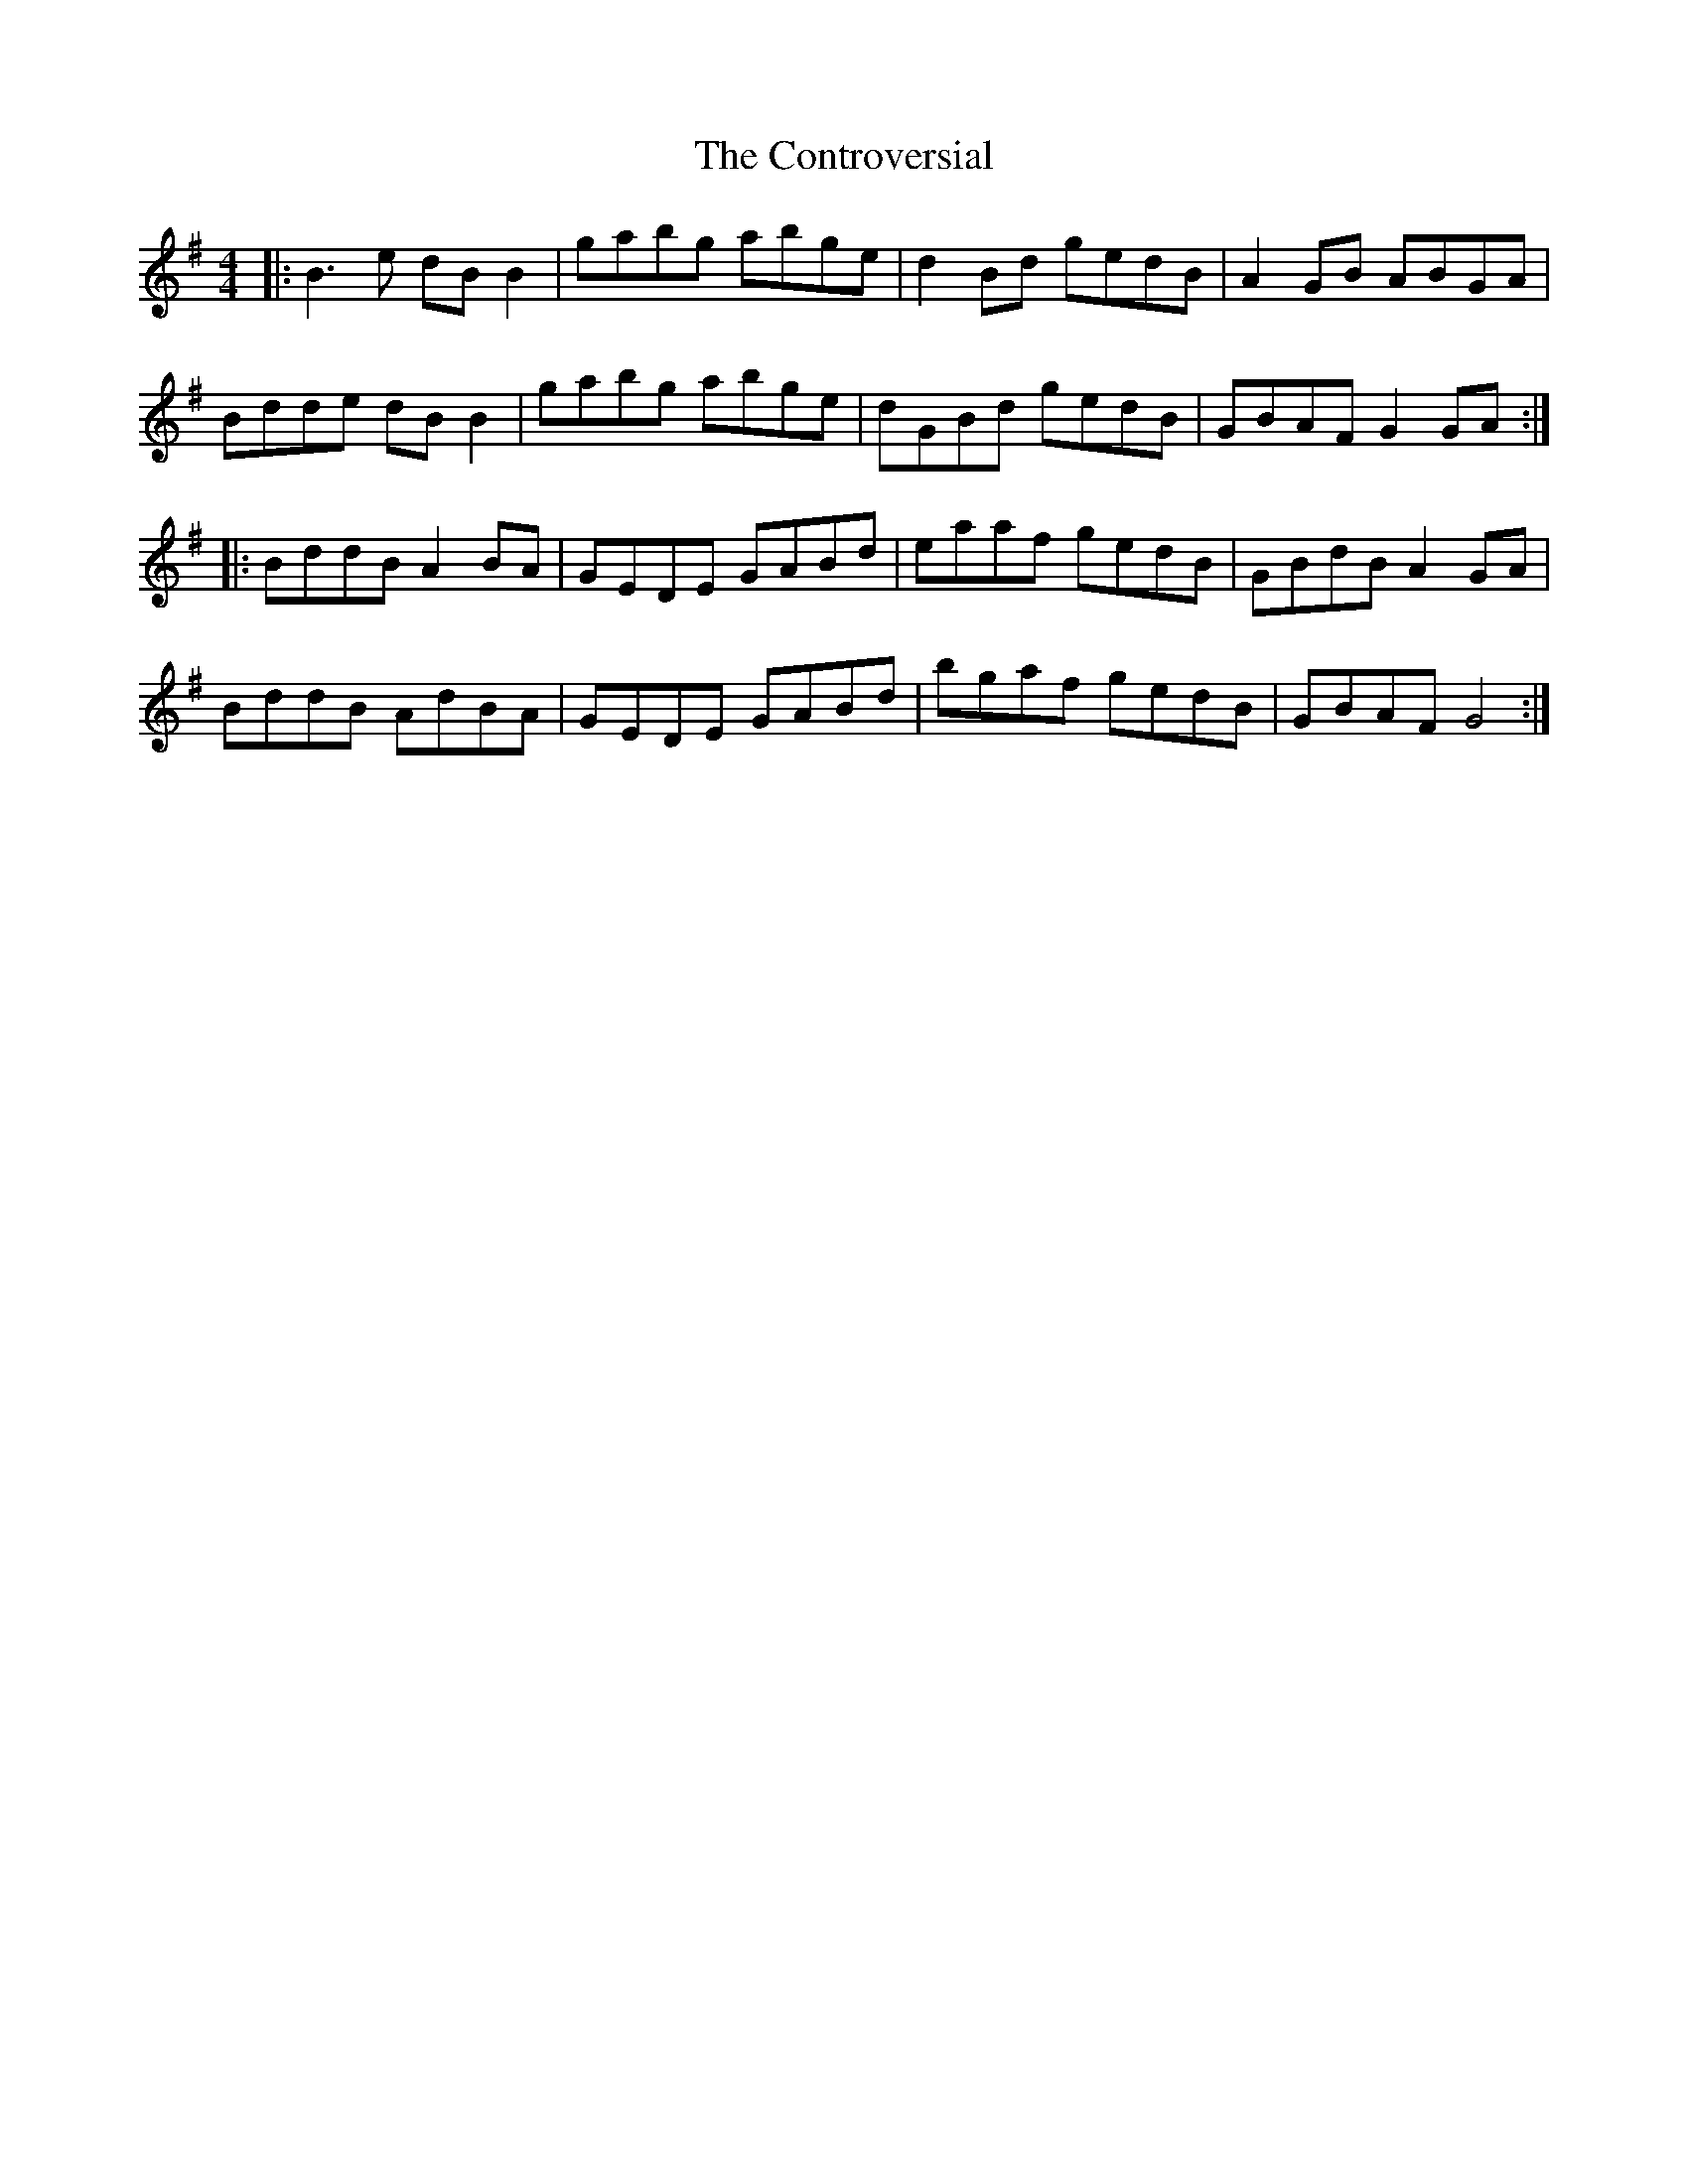 X: 8124
T: Controversial, The
R: reel
M: 4/4
K: Gmajor
|:B3 e dB B2|gabg abge|d2 Bd gedB|A2 GB ABGA|
Bdde dB B2|gabg abge|dGBd gedB|GBAF G2 GA:|
|:BddB A2 BA|GEDE GABd|eaaf gedB|GBdB A2 GA|
BddB AdBA|GEDE GABd|bgaf gedB|GBAF G4:|

